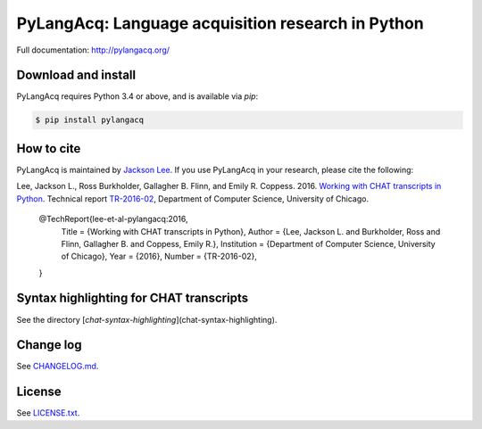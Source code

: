 PyLangAcq: Language acquisition research in Python
==================================================

.. image:: https://travis-ci.org/pylangacq/pylangacq.svg?branch=master
   :target: https://travis-ci.org/pylangacq/pylangacq

Full documentation: http://pylangacq.org/


Download and install
--------------------

PyLangAcq requires Python 3.4 or above, and is available via `pip`:

.. code-block:: bash

   $ pip install pylangacq


How to cite
-----------

PyLangAcq is maintained by `Jackson Lee <http://jacksonllee.com/>`_.
If you use PyLangAcq in your research,
please cite the following:

Lee, Jackson L., Ross Burkholder, Gallagher B. Flinn, and Emily R. Coppess. 2016.
`Working with CHAT transcripts in Python <http://jacksonllee.com/papers/lee-etal-2016-pylangacq.pdf>`_.
Technical report `TR-2016-02 <http://www.cs.uchicago.edu/research/publications/techreports/TR-2016-02>`_,
Department of Computer Science, University of Chicago.

   @TechReport{lee-et-al-pylangacq:2016,
      Title       = {Working with CHAT transcripts in Python},
      Author      = {Lee, Jackson L. and Burkholder, Ross and Flinn, Gallagher B. and Coppess, Emily R.},
      Institution = {Department of Computer Science, University of Chicago},
      Year        = {2016},
      Number      = {TR-2016-02},
   }


Syntax highlighting for CHAT transcripts
----------------------------------------

See the directory [`chat-syntax-highlighting`](chat-syntax-highlighting).


Change log
----------

See `CHANGELOG.md <CHANGELOG.md>`_.


License
-------

See `LICENSE.txt <LICENSE.txt>`_.
